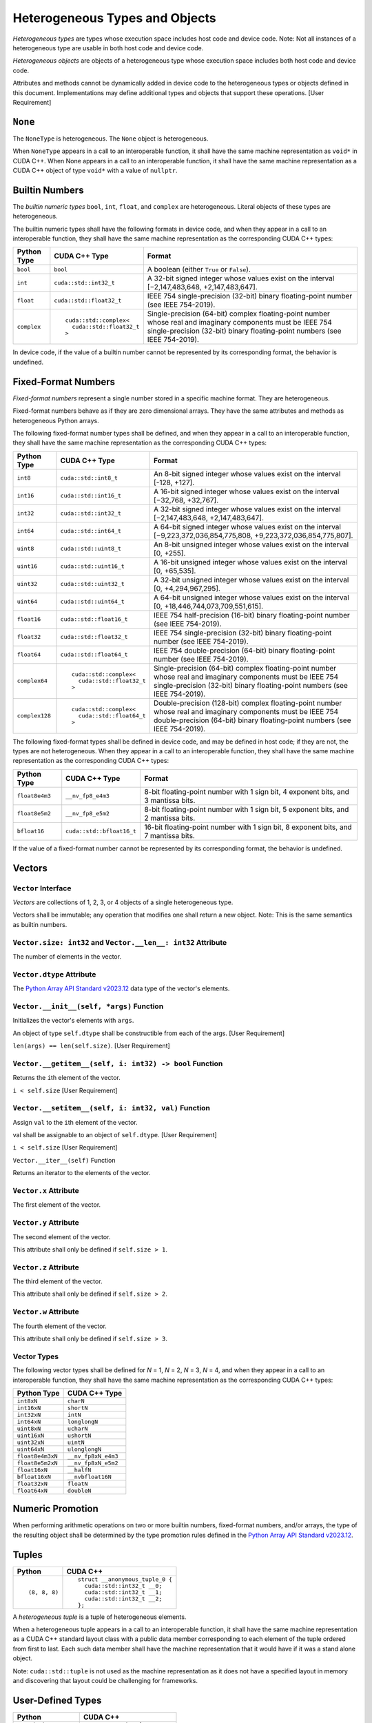 Heterogeneous Types and Objects
-------------------------------

*Heterogeneous types* are types whose execution space includes host code
and device code. Note: Not all instances of a heterogeneous type are
usable in both host code and device code.

*Heterogeneous objects* are objects of a heterogeneous type whose
execution space includes both host code and device code.

Attributes and methods cannot be dynamically added in device code to the
heterogeneous types or objects defined in this document. Implementations
may define additional types and objects that support these operations.
[User Requirement]

``None``
~~~~~~~~

The ``NoneType`` is heterogeneous. The ``None`` object is heterogeneous.

When ``NoneType`` appears in a call to an interoperable function, it
shall have the same machine representation as ``void*`` in CUDA C++.
When None appears in a call to an interoperable function, it shall have
the same machine representation as a CUDA C++ object of type ``void*``
with a value of ``nullptr``.

Builtin Numbers
~~~~~~~~~~~~~~~

The *builtin numeric types* ``bool``, ``int``, ``float``, and
``complex`` are heterogeneous. Literal objects of these types are
heterogeneous.

The builtin numeric types shall have the following formats in device
code, and when they appear in a call to an interoperable function, they
shall have the same machine representation as the corresponding CUDA C++
types:

+-------------+----------------------------------+------------------------------------------+
| Python Type | CUDA C++ Type                    | Format                                   |
+=============+==================================+==========================================+
| ``bool``    | ``bool``                         | A boolean (either ``True`` or            |
|             |                                  | ``False``).                              |
+-------------+----------------------------------+------------------------------------------+
| ``int``     | ``cuda::std::int32_t``           | A 32-bit signed integer whose values     |
|             |                                  | exist on the interval [−2,147,483,648,   |
|             |                                  | +2,147,483,647].                         |
+-------------+----------------------------------+------------------------------------------+
| ``float``   | ``cuda::std::float32_t``         | IEEE 754 single-precision (32-bit)       |
|             |                                  | binary floating-point number (see IEEE   |
|             |                                  | 754-2019).                               |
+-------------+----------------------------------+------------------------------------------+
| ``complex`` | ::                               | Single-precision (64-bit) complex        |
|             |                                  | floating-point number whose real and     |
|             |    cuda::std::complex<           | imaginary components must be IEEE 754    |
|             |      cuda::std::float32_t        | single-precision (32-bit) binary         |
|             |    >                             | floating-point numbers (see IEEE         |
|             |                                  | 754-2019).                               |
+-------------+----------------------------------+------------------------------------------+

In device code, if the value of a builtin number cannot be represented
by its corresponding format, the behavior is undefined.

Fixed-Format Numbers
~~~~~~~~~~~~~~~~~~~~

*Fixed-format numbers* represent a single number stored in a specific
machine format. They are heterogeneous.

Fixed-format numbers behave as if they are zero dimensional arrays. They
have the same attributes and methods as heterogeneous Python arrays.

The following fixed-format number types shall be defined, and when they
appear in a call to an interoperable function, they shall have the same
machine representation as the corresponding CUDA C++ types:

+----------------+----------------------------------+------------------------------------------+
| Python Type    | CUDA C++ Type                    | Format                                   |
+================+==================================+==========================================+
| ``int8``       | ``cuda::std::int8_t``            | An 8-bit signed integer whose values     |
|                |                                  | exist on the interval [-128, +127].      | 
+----------------+----------------------------------+------------------------------------------+
| ``int16``      | ``cuda::std::int16_t``           | A 16-bit signed integer whose values     |
|                |                                  | exist on the interval [−32,768,          |
|                |                                  | +32,767].                                |
+----------------+----------------------------------+------------------------------------------+
| ``int32``      | ``cuda::std::int32_t``           | A 32-bit signed integer whose values     |
|                |                                  | exist on the interval [−2,147,483,648,   |
|                |                                  | +2,147,483,647].                         |
+----------------+----------------------------------+------------------------------------------+
| ``int64``      | ``cuda::std::int64_t``           | A 64-bit signed integer whose values     |
|                |                                  | exist on the interval                    |
|                |                                  | [−9,223,372,036,854,775,808,             |
|                |                                  | +9,223,372,036,854,775,807].             |
+----------------+----------------------------------+------------------------------------------+
| ``uint8``      | ``cuda::std::uint8_t``           | An 8-bit unsigned integer whose values   |
|                |                                  | exist on the interval [0, +255].         |
+----------------+----------------------------------+------------------------------------------+
| ``uint16``     | ``cuda::std::uint16_t``          | A 16-bit unsigned integer whose values   |
|                |                                  | exist on the interval [0, +65,535].      |
+----------------+----------------------------------+------------------------------------------+
| ``uint32``     | ``cuda::std::uint32_t``          | A 32-bit unsigned integer whose values   |
|                |                                  | exist on the interval [0,                |
|                |                                  | +4,294,967,295].                         |
+----------------+----------------------------------+------------------------------------------+
| ``uint64``     | ``cuda::std::uint64_t``          | A 64-bit unsigned integer whose values   |
|                |                                  | exist on the interval [0,                |
|                |                                  | +18,446,744,073,709,551,615].            |
+----------------+----------------------------------+------------------------------------------+
| ``float16``    | ``cuda::std::float16_t``         | IEEE 754 half-precision (16-bit) binary  |
|                |                                  | floating-point number (see IEEE          |
|                |                                  | 754-2019).                               |
+----------------+----------------------------------+------------------------------------------+
| ``float32``    | ``cuda::std::float32_t``         | IEEE 754 single-precision (32-bit)       |
|                |                                  | binary floating-point number (see IEEE   |
|                |                                  | 754-2019).                               |
+----------------+----------------------------------+------------------------------------------+
| ``float64``    | ``cuda::std::float64_t``         | IEEE 754 double-precision (64-bit)       |
|                |                                  | binary floating-point number (see IEEE   |
|                |                                  | 754-2019).                               |
+----------------+----------------------------------+------------------------------------------+
| ``complex64``  | ::                               | Single-precision (64-bit) complex        |
|                |                                  | floating-point number whose real and     |
|                |    cuda::std::complex<           | imaginary components must be IEEE 754    |
|                |      cuda::std::float32_t        | single-precision (32-bit) binary         |
|                |    >                             | floating-point numbers (see IEEE         |
|                |                                  | 754-2019).                               |
+----------------+----------------------------------+------------------------------------------+
| ``complex128`` | ::                               | Double-precision (128-bit) complex       |
|                |                                  | floating-point number whose real and     |
|                |    cuda::std::complex<           | imaginary components must be IEEE 754    |
|                |      cuda::std::float64_t        | double-precision (64-bit) binary         |
|                |    >                             | floating-point numbers (see IEEE         |
|                |                                  | 754-2019).                               |
+----------------+----------------------------------+------------------------------------------+

The following fixed-format types shall be defined in device code, and
may be defined in host code; if they are not, the types are not
heterogeneous. When they appear in a call to an interoperable function,
they shall have the same machine representation as the corresponding
CUDA C++ types:


+----------------+----------------------------------+------------------------------------------+
| Python Type    | CUDA C++ Type                    | Format                                   |
+================+==================================+==========================================+
| ``float8e4m3`` | ``__nv_fp8_e4m3``                | 8-bit floating-point number with 1 sign  |
|                |                                  | bit, 4 exponent bits, and 3 mantissa     |
|                |                                  | bits.                                    |
+----------------+----------------------------------+------------------------------------------+
| ``float8e5m2`` | ``__nv_fp8_e5m2``                | 8-bit floating-point number with 1 sign  |
|                |                                  | bit, 5 exponent bits, and 2 mantissa     |
|                |                                  | bits.                                    |
+----------------+----------------------------------+------------------------------------------+
| ``bfloat16``   | ``cuda::std::bfloat16_t``        | 16-bit floating-point number with 1      |
|                |                                  | sign bit, 8 exponent bits, and 7         |
|                |                                  | mantissa bits.                           |
+----------------+----------------------------------+------------------------------------------+

If the value of a fixed-format number cannot be represented by its
corresponding format, the behavior is undefined.

Vectors
~~~~~~~

``Vector`` Interface
^^^^^^^^^^^^^^^^^^^^

*Vectors* are collections of 1, 2, 3, or 4 objects of a single
heterogeneous type.

Vectors shall be immutable; any operation that modifies one shall return
a new object. Note: This is the same semantics as builtin numbers.

``Vector.size: int32`` and ``Vector.__len__: int32`` Attribute
^^^^^^^^^^^^^^^^^^^^^^^^^^^^^^^^^^^^^^^^^^^^^^^^^^^^^^^^^^^^^^

The number of elements in the vector.

``Vector.dtype`` Attribute
^^^^^^^^^^^^^^^^^^^^^^^^^^

The `Python Array API Standard
v2023.12 <https://data-apis.org/array-api/2023.12/API_specification/type_promotion.html>`__
data type of the vector's elements.

``Vector.__init__(self, *args)`` Function
^^^^^^^^^^^^^^^^^^^^^^^^^^^^^^^^^^^^^^^^^

Initializes the vector's elements with ``args``.

An object of type ``self.dtype`` shall be constructible from each of the
args. [User Requirement]

``len(args) == len(self.size)``. [User Requirement]

``Vector.__getitem__(self, i: int32) -> bool`` Function
^^^^^^^^^^^^^^^^^^^^^^^^^^^^^^^^^^^^^^^^^^^^^^^^^^^^^^^

Returns the ``i``\ th element of the vector.

``i < self.size`` [User Requirement]

``Vector.__setitem__(self, i: int32, val)`` Function
^^^^^^^^^^^^^^^^^^^^^^^^^^^^^^^^^^^^^^^^^^^^^^^^^^^^

Assign ``val`` to the ``i``\ th element of the vector.

val shall be assignable to an object of ``self.dtype``. [User
Requirement]

``i < self.size`` [User Requirement]

``Vector.__iter__(self)`` Function

Returns an iterator to the elements of the vector.

``Vector.x`` Attribute
^^^^^^^^^^^^^^^^^^^^^^

The first element of the vector.

``Vector.y`` Attribute
^^^^^^^^^^^^^^^^^^^^^^

The second element of the vector.

This attribute shall only be defined if ``self.size > 1``.

``Vector.z`` Attribute
^^^^^^^^^^^^^^^^^^^^^^

The third element of the vector.

This attribute shall only be defined if ``self.size > 2``.

``Vector.w`` Attribute
^^^^^^^^^^^^^^^^^^^^^^

The fourth element of the vector.

This attribute shall only be defined if ``self.size > 3``.

Vector Types
^^^^^^^^^^^^

The following vector types shall be defined for *N* = 1, *N* = 2, *N* =
3, *N* = 4, and when they appear in a call to an interoperable function,
they shall have the same machine representation as the corresponding
CUDA C++ types:

================ ===================
Python Type      CUDA C++ Type
================ ===================
``int8xN``       ``charN``
``int16xN``      ``shortN``
``int32xN``      ``intN``
``int64xN``      ``longlongN``
``uint8xN``      ``ucharN``
``uint16xN``     ``ushortN``
``uint32xN``     ``uintN``
``uint64xN``     ``ulonglongN``
``float8e4m3xN`` ``__nv_fp8xN_e4m3``
``float8e5m2xN`` ``__nv_fp8xN_e5m2``
``float16xN``    ``__halfN``
``bfloat16xN``   ``__nvbfloat16N``
``float32xN``    ``floatN``
``float64xN``    ``doubleN``
================ ===================

Numeric Promotion
~~~~~~~~~~~~~~~~~

When performing arithmetic operations on two or more builtin numbers,
fixed-format numbers, and/or arrays, the type of the resulting object
shall be determined by the type promotion rules defined in the `Python
Array API Standard
v2023.12 <https://data-apis.org/array-api/2023.12/API_specification/type_promotion.html>`__.

Tuples
~~~~~~

+---------------+----------------------------------+
| Python        | CUDA C++                         |
+===============+==================================+
| ::            | ::                               |
|               |                                  |
|     (8, 8, 8) |     struct __anonymous_tuple_0 { |
|               |       cuda::std::int32_t __0;    |
|               |       cuda::std::int32_t __1;    |
|               |       cuda::std::int32_t __2;    |
|               |     };                           |
+---------------+----------------------------------+

A *heterogeneous tuple* is a tuple of heterogeneous elements.

When a heterogeneous tuple appears in a call to an interoperable
function, it shall have the same machine representation as a CUDA C++
standard layout class with a public data member corresponding to each
element of the tuple ordered from first to last. Each such data member
shall have the machine representation that it would have if it was a
stand alone object.

Note: ``cuda::std::tuple`` is not used as the machine representation as
it does not have a specified layout in memory and discovering that
layout could be challenging for frameworks.

User-Defined Types
~~~~~~~~~~~~~~~~~~

+--------------------+-----------------------------+
| Python             | CUDA C++                    |
+====================+=============================+
| ::                 | ::                          |
|                    |                             |
|     @device.struct |     struct point {          |
|     class point:   |       cuda::std::int32_t x; |
|       x: int       |       cuda::std::int32_t y; |
|       y: int       |       cuda::std::int32_t z; |
|       z: int       |     };                      |
+--------------------+-----------------------------+

+------------------------------+----------------------------------+
| Python                       | CUDA C++                         |
+==============================+==================================+
| ::                           | ::                               |
|                              |                                  |
|     @device.struct(align=16) |     struct alignas(16) complex { |
|     class complex:           |       cuda::std::float32_t real; |
|       real: float            |       cuda::std::float32_t imag; |
|       imag: float            |     };                           |
+------------------------------+----------------------------------+

+---------------------------------------------+--------------------------------------+
| Python                                      | CUDA C++                             |
+=============================================+======================================+
| ::                                          | ::                                   |
|                                             |                                      |
|     @device.struct class ticket_mutex:      |     struct ticket_mutex {            |
|       line: device.Atomic(int, align=16)    |       cuda::atomic<int32_t> line;    |
|       current: device.Atomic(int, align=16) |       cuda::atomic<int32_t> current; |
|                                             |                                      |
|       @device.func                          |       __device__ void lock() {       |
|       def lock(self):                       |         auto my = line.fetch_add(1); |
|         my = self.line.add(1)               |         while (true) {               |
|         while True:                         |           auto now = current.load(); |
|           now = self.current.load()         |           if (now == my) break;      |
|           if (now == my) break              |           current.wait(now);         |
|           self.current.wait(now)            |         }                            |
|                                             |       }                              |
|       @device.func                          |                                      |
|       def unlock(self):                     |       __device__ void unlock() {     |
|         self.current.add(1)                 |         current.fetch_add(1);        |
|         self.current.notify_all()           |         current.notify_all();        |
|                                             |       }                              |
|                                             |     };                               |
+---------------------------------------------+--------------------------------------+

A class decorated with ``@struct`` is a *heterogeneous struct type*,
which is a heterogeneous type. An instance of such a class is a
*heterogeneous struct*.

Each attribute of a heterogeneous struct shall have a type hint that is
heterogeneous. When a heterogeneous struct migrates to the device, the
attribute's type shall match the type hint. [User Requirement]

Attributes shall not be dynamically added to a heterogeneous struct.
[User Requirement]

Heterogeneous structs shall be immutable; any operation that modifies
one shall return a new object. Note: This is the same semantics as
builtin numbers.

When a heterogeneous struct appears in a call to an interoperable
function, it shall have the same machine representation as a CUDA C++
standard layout class with a public data member corresponding to each
attribute of the heterogeneous struct ordered as they lexically appear
in Python. Each such data member shall have the machine representation
that it would have if it was a stand alone object.

``@struct`` and ``@struct(align: int)`` Class Decorator
^^^^^^^^^^^^^^^^^^^^^^^^^^^^^^^^^^^^^^^^^^^^^^^^^^^^^^^

If ``@struct`` is used without arguments, the heterogeneous struct will
have default alignment. If ``@struct`` is used with an ``align``
argument, the heterogeneous struct shall be aligned to at least that
many bytes.

``@struct`` returns a type that has an ``underlying`` attribute that
produces the class that was decorated.

``align(t: type, n: int) -> type`` Function
^^^^^^^^^^^^^^^^^^^^^^^^^^^^^^^^^^^^^^^^^^^

Returns a new type that is equivalent to ``t`` and is aligned to at
least ``n`` bytes.

Arrays
~~~~~~

A *heterogeneous array* is a tensor of heterogeneous objects.

A heterogeneous array shall implement the `Python Array API Standard
v2023.12 <https://data-apis.org/array-api/2023.12/API_specification/type_promotion.html>`__
in host code and the following subset of said API in device code:

-  Indexing.
-  Slicing.
-  Striding.
-  Reading attributes whose type is a heterogeneous Python type.
   Example: ``.dtype``, ``.shape``, ``.strides``, ``.size, and``
   ``.ndims`` can be read in device code, but ``.flags`` cannot because
   it is not a heterogeneous Python type.
-  Calls to ``view``.
-  Calls to ``reshape`` that do not allocate.
-  Calls to ``astype`` with copy=False that do not allocate.

A heterogeneous array shall support the following data types:

-  The data types for the Builtin Numbers and Fixed Format Numbers
   defined in this document.
-  `NumPy Structured Data
   Types <https://numpy.org/devdocs/user/basics.rec.html#structured-arrays>`__
   that are compositions of the data types mentioned above.
-  ``@struct`` classes.

A heterogeneous array shall implement either the `DLPack Python
Specification <https://dmlc.github.io/dlpack/latest/python_spec.html>`__
or the `CUDA Array Interface Version
3 <https://numba.readthedocs.io/en/stable/cuda/cuda_array_interface.html>`__.
Note: This explicit opt-in prevents arrays from accidentally being
treated as heterogeneous. [User Requirement]

If a heterogeneous array implements both the DLPack Specification and
the CUDA Array Interface, the DLPack Specification shall be used.

When a heterogeneous array ``x`` appears in a call to an interoperable
function, it shall have the same machine representation as the following
CUDA C++ type:

.. code:: c

   template <typename dtype, cuda::std::uint64_t ndim>
   struct cuda::interoperable_array_descriptor {
     dtype* data;
     cuda::std::uint64_t shape[ndim];
     cuda::std::uint64_t strides[ndim];

     template <typename mdspan>
     interoperable_array_descriptor(mdspan&& ms);

     operator auto() const {
       return cuda::std::mdspan{data,
         cuda::std::layout_stride::mapping{cuda::std::dims<ndim>(shape), strides}};
     }
   };

where:

-  ``dtype`` is the machine representation of ``x.dtype``.
-  ``ndim`` is ``x.ndim``.
-  ``data`` is ``x.data``.
-  ``size`` is ``x.size``.
-  ``shape`` is ``x.shape``.
-  ``strides`` is ``x.strides``.

Note: ``cuda::std::mdspan`` is not used as the machine representation as
it does not have a specified layout in memory and discovering that
layout could be challenging for frameworks.